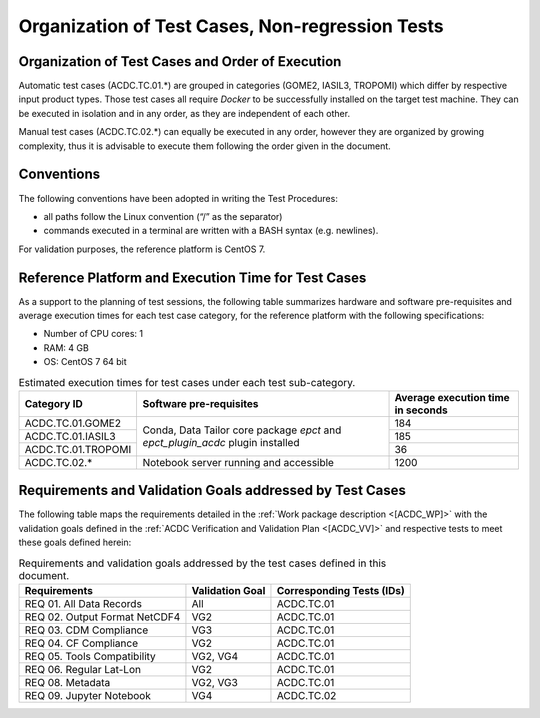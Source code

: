 Organization of Test Cases, Non-regression Tests
------------------------------------------------

Organization of Test Cases and Order of Execution
~~~~~~~~~~~~~~~~~~~~~~~~~~~~~~~~~~~~~~~~~~~~~~~~~

Automatic test cases (ACDC.TC.01.*) are grouped in categories
(GOME2, IASIL3, TROPOMI) which differ by respective input product types.
Those test cases all require *Docker*
to be successfully installed on the target test machine.
They can be executed in isolation and in
any order, as they are independent of each other.

Manual test cases (ACDC.TC.02.*) can equally be executed in
any order, however they are organized by growing complexity,
thus it is advisable to execute them following the order given
in the document.

Conventions
~~~~~~~~~~~

The following conventions have been adopted in writing the Test
Procedures:

-  all paths follow the Linux convention (“/” as the separator)

-  commands executed in a terminal are written with a BASH syntax (e.g.
   newlines).

For validation purposes, the reference platform is CentOS 7.


Reference Platform and Execution Time for Test Cases
~~~~~~~~~~~~~~~~~~~~~~~~~~~~~~~~~~~~~~~~~~~~~~~~~~~~~~~~

As a support to the planning of test sessions, the following table
summarizes hardware and software pre-requisites and average execution
times for each test case category, for the reference platform with the
following specifications:

- Number of CPU cores: 1

- RAM: 4 GB

- OS: CentOS 7 64 bit

.. table:: Estimated execution times for test cases under each test sub-category.

    +-------------------------+-------------------------------------------+-------------------------------------+
    | Category ID             | Software pre-requisites                   | Average execution time in seconds   |
    |                         |                                           |                                     |
    |                         |                                           |                                     |
    +=========================+===========================================+=====================================+
    | ACDC.TC.01.GOME2        | Conda, Data Tailor core package `epct`    | 184                                 |
    |                         | and `epct_plugin_acdc` plugin installed   |                                     |
    +-------------------------+                                           +-------------------------------------+
    | ACDC.TC.01.IASIL3       |                                           | 185                                 |
    +-------------------------+                                           +-------------------------------------+
    | ACDC.TC.01.TROPOMI      |                                           | 36                                  |
    +-------------------------+-------------------------------------------+-------------------------------------+
    | ACDC.TC.02.*            | Notebook server running and accessible    | 1200                                |
    +-------------------------+-------------------------------------------+-------------------------------------+


Requirements and Validation Goals addressed by Test Cases
~~~~~~~~~~~~~~~~~~~~~~~~~~~~~~~~~~~~~~~~~~~~~~~~~~~~~~~~~

The following table maps the requirements detailed in the :ref:`Work package description <[ACDC_WP]>` with the
validation goals defined in the :ref:`ACDC Verification and Validation Plan <[ACDC_VV]>`
and respective tests to meet these goals defined herein:

.. table:: Requirements and validation goals addressed by the test cases defined in this document.

    +-----------------------------------+-----------------+-------------------------------------------+
    | Requirements                      | Validation Goal | Corresponding Tests (IDs)                 |
    +===================================+=================+===========================================+
    | REQ 01. All Data Records          | All             | ACDC.TC.01                                |
    +-----------------------------------+-----------------+-------------------------------------------+
    | REQ 02. Output Format NetCDF4     | VG2             | ACDC.TC.01                                |
    +-----------------------------------+-----------------+-------------------------------------------+
    | REQ 03. CDM Compliance            | VG3             | ACDC.TC.01                                |
    +-----------------------------------+-----------------+-------------------------------------------+
    | REQ 04. CF Compliance             | VG2             | ACDC.TC.01                                |
    +-----------------------------------+-----------------+-------------------------------------------+
    | REQ 05. Tools Compatibility       | VG2, VG4        | ACDC.TC.01                                |
    +-----------------------------------+-----------------+-------------------------------------------+
    | REQ 06. Regular Lat-Lon           | VG2             | ACDC.TC.01                                |
    +-----------------------------------+-----------------+-------------------------------------------+
    | REQ 08. Metadata                  | VG2, VG3        | ACDC.TC.01                                |
    +-----------------------------------+-----------------+-------------------------------------------+
    | REQ 09. Jupyter Notebook          | VG4             | ACDC.TC.02                                |
    +-----------------------------------+-----------------+-------------------------------------------+

